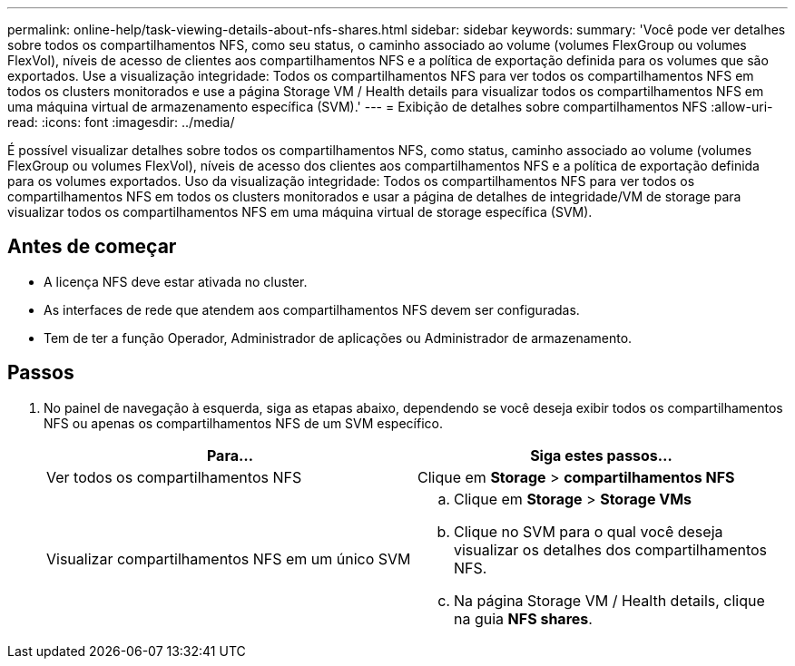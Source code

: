 ---
permalink: online-help/task-viewing-details-about-nfs-shares.html 
sidebar: sidebar 
keywords:  
summary: 'Você pode ver detalhes sobre todos os compartilhamentos NFS, como seu status, o caminho associado ao volume (volumes FlexGroup ou volumes FlexVol), níveis de acesso de clientes aos compartilhamentos NFS e a política de exportação definida para os volumes que são exportados. Use a visualização integridade: Todos os compartilhamentos NFS para ver todos os compartilhamentos NFS em todos os clusters monitorados e use a página Storage VM / Health details para visualizar todos os compartilhamentos NFS em uma máquina virtual de armazenamento específica (SVM).' 
---
= Exibição de detalhes sobre compartilhamentos NFS
:allow-uri-read: 
:icons: font
:imagesdir: ../media/


[role="lead"]
É possível visualizar detalhes sobre todos os compartilhamentos NFS, como status, caminho associado ao volume (volumes FlexGroup ou volumes FlexVol), níveis de acesso dos clientes aos compartilhamentos NFS e a política de exportação definida para os volumes exportados. Uso da visualização integridade: Todos os compartilhamentos NFS para ver todos os compartilhamentos NFS em todos os clusters monitorados e usar a página de detalhes de integridade/VM de storage para visualizar todos os compartilhamentos NFS em uma máquina virtual de storage específica (SVM).



== Antes de começar

* A licença NFS deve estar ativada no cluster.
* As interfaces de rede que atendem aos compartilhamentos NFS devem ser configuradas.
* Tem de ter a função Operador, Administrador de aplicações ou Administrador de armazenamento.




== Passos

. No painel de navegação à esquerda, siga as etapas abaixo, dependendo se você deseja exibir todos os compartilhamentos NFS ou apenas os compartilhamentos NFS de um SVM específico.
+
|===
| Para... | Siga estes passos... 


 a| 
Ver todos os compartilhamentos NFS
 a| 
Clique em *Storage* > *compartilhamentos NFS*



 a| 
Visualizar compartilhamentos NFS em um único SVM
 a| 
.. Clique em *Storage* > *Storage VMs*
.. Clique no SVM para o qual você deseja visualizar os detalhes dos compartilhamentos NFS.
.. Na página Storage VM / Health details, clique na guia *NFS shares*.


|===

